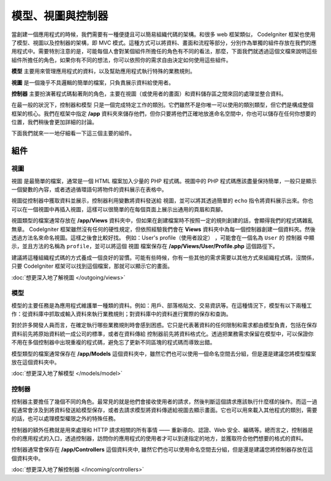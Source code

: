 ##############################
模型、視圖與控制器
##############################

當創建一個應用程式的時候，我們需要有一種便捷且可以簡易組織代碼的架構。和很多 web 框架類似， CodeIgniter 框架也使用了模型、視圖以及控制器的架構，即 MVC 模式。這種方式可以將資料、畫面和流程等部分，分別作為單獨的組件存放在我們的應用程式中。需要特別注意的是，可能每個人會對某個組件所擔任的角色有不同的看法，那麼，下面我們就透過這個文檔來說明這些組件所擔任的角色，如果你有不同的想法，你可以依照你的需求自由決定如何使用這些組件。

**模型** 主要用來管理應用程式的資料，以及幫助應用程式執行特殊的業務規則。

**視圖** 是一個幾乎不具邏輯的簡單的檔案，只負責展示資料給使用者。

**控制器** 主要扮演著程式碼黏著劑的角色，主要在視圖（或使用者的畫面）和資料儲存區之間來回的處理並整合資料。

在最一般的狀況下，控制器和模型 只是一個完成特定工作的類別。它們雖然不是你唯一可以使用的類別類型，但它們是構成整個框架的核心。我們在框架中指定 **/app** 資料夾來儲存他們，但你只要將他們正確地放進命名空間中，你也可以儲存在任何你想要的位置，我們稍後會更加詳細的討論。

下面我們就來一一地仔細看一下這三個主要的組件。

**************
組件
**************

視圖
=====

視圖 是最簡單的檔案，通常是一個 HTML 檔案加入少量的 PHP 程式碼。視圖中的 PHP 程式碼應該盡量保持簡單，一般只是顯示一個變數的內容，或者透過循環語句將物件的資料展示在表格中。

視圖從控制器中獲取資料並展示，控制器利用變數將資料發送給 視圖，並可以將其透過簡單的 ``echo`` 指令將資料展示出來。你也可以在一個視圖中再插入視圖，這樣可以很簡單的在每個頁面上展示出通用的頁眉和頁腳。

視圖類型的檔案通常存放在 **/app/Views** 資料夾中，但如果在創建檔案時不按照一定的規則創建的話，會顯得我們的程式碼雜亂無章。 CodeIgniter 框架雖然沒有任何的硬性規定，但依照經驗我們會在 **Views** 資料夾中為每一個控制器創建一個資料夾。然後透過方法名來命名視圖。這樣之後會比較好找。
例如：User's profile（使用者設定） ，可能會在一個名為 ``User`` 的 控制器 中顯示，並且方法的名稱為 ``profile``，並可以將這個 視圖 檔案保存在 **/app/Views/User/Profile.php** 這個路徑下。

建議將這種組織程式碼的方式養成一個良好的習慣。可能有些時候，你有一些其他的需求需要以其他方式來組織程式碼，沒關係，只要 CodeIgniter 框架可以找到這個檔案，那就可以顯示它的畫面。

:doc:`想更深入地了解視圖 </outgoing/views>`

模型
======

模型的主要任務是為應用程式維護單一種類的資料。例如：用戶、部落格貼文、交易資訊等。在這種情況下，模型有以下兩種工作：從資料庫中抓取或輸入資料來執行業務規則；對資料庫中的資料進行實際的保存和查詢。

對於許多開發人員而言，在確定執行哪些業務規則時會感到困惑。它只是代表著資料的任何限制和需求都由模型負責，包括在保存資料前先將原始資料統一成公司的標準，或者在資料傳給 控制器前先將資料格式化。透過把業務需求保留在模型中，可以保證你不用在多個控制器中出現重複的程式碼，避免忘了更新不同區塊的程式碼而導致出錯。

模型類型的檔案通常保存在 **/app/Models** 這個資料夾中，雖然它們也可以使用一個命名空間去分組，但是還是建議您將模型檔案放在這個資料夾中。

:doc:`想更深入地了解模型 </models/model>`

控制器
===========

控制器主要擔任了幾個不同的角色。最常見的就是他們會接收使用者的請求，然後判斷這個請求應該執行什麼樣的操作。而這一過程通常會涉及到將資料發送給模型保存，或者去請求模型將資料傳遞給視圖去顯示畫面。它也可以用來載入其他程式的類別，需要的話，也可以處理模型權限之外的特殊任務。

控制器的額外任務就是用來處理和 HTTP 請求相關的所有事情 —— 重新導向、認證、Web 安全、編碼等。總而言之，控制器是你的應用程式的入口，透過控制器，訪問你的應用程式的使用者才可以到達指定的地方，並獲取符合他們想要的格式的資料。

控制器通常會保存在 **/app/Controllers** 這個資料夾中, 雖然它們也可以使用命名空間去分組，但是還是建議您將控制器存放在這個資料夾中。

:doc:`想更深入地了解控制器 </incoming/controllers>`
